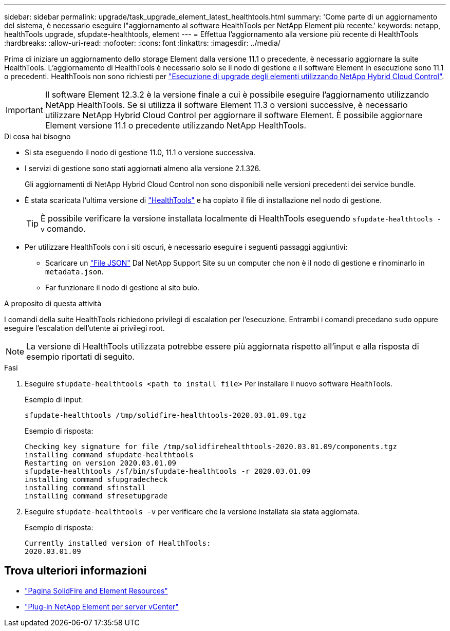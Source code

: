 ---
sidebar: sidebar 
permalink: upgrade/task_upgrade_element_latest_healthtools.html 
summary: 'Come parte di un aggiornamento del sistema, è necessario eseguire l"aggiornamento al software HealthTools per NetApp Element più recente.' 
keywords: netapp, healthTools upgrade, sfupdate-healthtools, element 
---
= Effettua l'aggiornamento alla versione più recente di HealthTools
:hardbreaks:
:allow-uri-read: 
:nofooter: 
:icons: font
:linkattrs: 
:imagesdir: ../media/


[role="lead"]
Prima di iniziare un aggiornamento dello storage Element dalla versione 11.1 o precedente, è necessario aggiornare la suite HealthTools. L'aggiornamento di HealthTools è necessario solo se il nodo di gestione e il software Element in esecuzione sono 11.1 o precedenti. HealthTools non sono richiesti per link:task_hcc_upgrade_element_software.html["Esecuzione di upgrade degli elementi utilizzando NetApp Hybrid Cloud Control"].


IMPORTANT: Il software Element 12.3.2 è la versione finale a cui è possibile eseguire l'aggiornamento utilizzando NetApp HealthTools. Se si utilizza il software Element 11.3 o versioni successive, è necessario utilizzare NetApp Hybrid Cloud Control per aggiornare il software Element. È possibile aggiornare Element versione 11.1 o precedente utilizzando NetApp HealthTools.

.Di cosa hai bisogno
* Si sta eseguendo il nodo di gestione 11.0, 11.1 o versione successiva.
* I servizi di gestione sono stati aggiornati almeno alla versione 2.1.326.
+
Gli aggiornamenti di NetApp Hybrid Cloud Control non sono disponibili nelle versioni precedenti dei service bundle.

* È stata scaricata l'ultima versione di https://mysupport.netapp.com/site/products/all/details/element-healthtools/downloads-tab["HealthTools"^] e ha copiato il file di installazione nel nodo di gestione.
+

TIP: È possibile verificare la versione installata localmente di HealthTools eseguendo `sfupdate-healthtools -v` comando.

* Per utilizzare HealthTools con i siti oscuri, è necessario eseguire i seguenti passaggi aggiuntivi:
+
** Scaricare un link:https://library.netapp.com/ecm/ecm_get_file/ECMLP2840740["File JSON"^] Dal NetApp Support Site su un computer che non è il nodo di gestione e rinominarlo in `metadata.json`.
** Far funzionare il nodo di gestione al sito buio.




.A proposito di questa attività
I comandi della suite HealthTools richiedono privilegi di escalation per l'esecuzione. Entrambi i comandi precedano `sudo` oppure eseguire l'escalation dell'utente ai privilegi root.


NOTE: La versione di HealthTools utilizzata potrebbe essere più aggiornata rispetto all'input e alla risposta di esempio riportati di seguito.

.Fasi
. Eseguire `sfupdate-healthtools <path to install file>` Per installare il nuovo software HealthTools.
+
Esempio di input:

+
[listing]
----
sfupdate-healthtools /tmp/solidfire-healthtools-2020.03.01.09.tgz
----
+
Esempio di risposta:

+
[listing]
----
Checking key signature for file /tmp/solidfirehealthtools-2020.03.01.09/components.tgz
installing command sfupdate-healthtools
Restarting on version 2020.03.01.09
sfupdate-healthtools /sf/bin/sfupdate-healthtools -r 2020.03.01.09
installing command sfupgradecheck
installing command sfinstall
installing command sfresetupgrade
----
. Eseguire `sfupdate-healthtools -v` per verificare che la versione installata sia stata aggiornata.
+
Esempio di risposta:

+
[listing]
----
Currently installed version of HealthTools:
2020.03.01.09
----


[discrete]
== Trova ulteriori informazioni

* https://www.netapp.com/data-storage/solidfire/documentation["Pagina SolidFire and Element Resources"^]
* https://docs.netapp.com/us-en/vcp/index.html["Plug-in NetApp Element per server vCenter"^]

